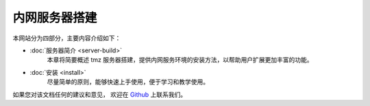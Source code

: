 
内网服务器搭建
------------

本网站分为四部分，主要内容介绍如下：

- :doc:`服务器简介 <server-build>`
	本章将简要概述 tmz 服务器搭建，提供内网服务环境的安装方法，以帮助用户扩展更加丰富的功能。

- :doc:`安装 <install>`
    尽量简单的原则，能够快速上手使用，便于学习和教学使用。


如果您对该文档任何的建议和意见，
欢迎在  `Github <https://github.com/dji-sdk/RoboMaster-SDK>`_ 
上联系我们。
